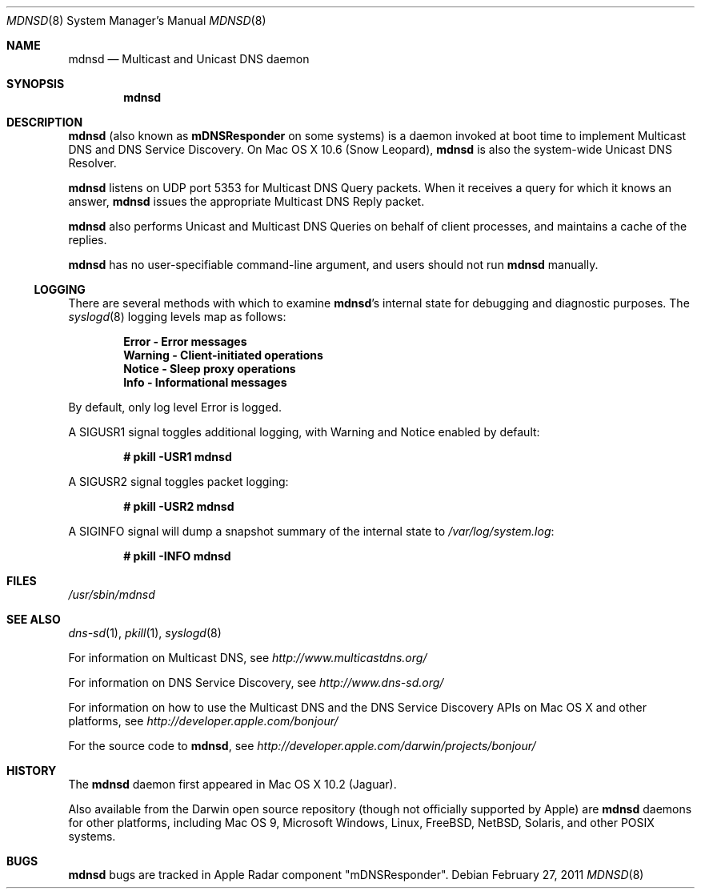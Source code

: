 .\"	mdnsd.8,v 1.3 2011/02/27 14:01:42 wiz Exp
.\"
.\" -*- tab-width: 4 -*-
.\"
.\" Copyright (c) 2003-2004 Apple Computer, Inc. All Rights Reserved.
.\"
.\" Licensed under the Apache License, Version 2.0 (the "License");
.\" you may not use this file except in compliance with the License.
.\" You may obtain a copy of the License at
.\"
.\"     http://www.apache.org/licenses/LICENSE-2.0
.\"
.\" Unless required by applicable law or agreed to in writing, software
.\" distributed under the License is distributed on an "AS IS" BASIS,
.\" WITHOUT WARRANTIES OR CONDITIONS OF ANY KIND, either express or implied.
.\" See the License for the specific language governing permissions and
.\" limitations under the License.
.\"
.\" Log: mDNSResponder.8,v $
.\" Revision 1.10  2009/04/20 16:12:13  mcguire
.\" <rdar://problem/6807798> manpage: roff errors
.\"
.\" Revision 1.9  2009/04/11 00:20:27  jessic2
.\" <rdar://problem/4426780> Daemon: Should be able to turn on LogOperation dynamically
.\"
.\" Revision 1.8  2006/10/06 17:31:33  mkrochma
.\" <rdar://problem/4769407> Typo in man page for mDNSResponder(8)
.\"
.\" Revision 1.7  2006/08/14 23:24:56  cheshire
.\" Re-licensed mDNSResponder daemon source code under Apache License, Version 2.0
.\"
.\" Revision 1.6  2005/02/10 22:35:28  cheshire
.\" <rdar://problem/3727944> Update name
.\"
.\" Revision 1.5  2004/06/29 02:41:38  cheshire
.\" Add note that mDNSResponder is called mdnsd on some systems
.\"
.\" Revision 1.4  2004/05/18 18:14:36  cheshire
.\" Minor wording update
.\"
.\" Revision 1.3  2004/04/22 02:56:08  cheshire
.\" <rdar://problem/3619494>: mDNSResponder man page format error
.\"
.\" Revision 1.2  2004/04/12 18:03:24  ksekar
.\" <rdar://problem/3619494>: mDNSResponder man page format error
.\"
.\" Revision 1.1  2003/11/13 03:21:38  cheshire
.\" <rdar://problem/3086886>: No man page for mDNSResponder
.\"
.\"
.\"
.Dd February 27, 2011
.Dt MDNSD 8
.Os
.\"
.Sh NAME
.Nm mdnsd
.Nd Multicast and Unicast DNS daemon    \" Name Description for whatis database
.\"
.Sh SYNOPSIS
.Nm
.\"
.Sh DESCRIPTION
.Nm
(also known as
.Nm mDNSResponder
on some systems)
is a daemon invoked at boot time to implement Multicast DNS and DNS Service Discovery.
On
Mac OS X 10.6 (Snow Leopard),
.Nm
is also the system-wide Unicast DNS Resolver.
.Pp
.Nm
listens on UDP port 5353 for Multicast DNS Query packets.
When it receives a query for which it knows an answer,
.Nm
issues the appropriate Multicast DNS Reply packet.
.Pp
.Nm
also performs Unicast and Multicast DNS Queries on behalf of client processes, and
maintains a cache of the replies.
.Pp
.Nm
has no user-specifiable command-line argument, and users should not run
.Nm
manually.
.Ss LOGGING
There are several methods with which to examine
.Nm Ap s
internal state for debugging and diagnostic purposes.
The
.Xr syslogd 8
logging levels map as follows:
.Pp
.Dl Error - Error messages
.Dl Warning - Client-initiated operations
.Dl Notice - Sleep proxy operations
.Dl Info - Informational messages
.Pp
By default, only log level Error is logged.
.Pp
A SIGUSR1 signal toggles additional logging, with Warning and Notice
enabled by default:
.Pp
.Dl # pkill -USR1 mdnsd
.Pp
A SIGUSR2 signal toggles packet logging:
.Pp
.Dl # pkill -USR2 mdnsd
.Pp
A SIGINFO signal will dump a snapshot summary of the internal state to
.Pa /var/log/system.log :
.Pp
.Dl # pkill -INFO mdnsd
.Sh FILES
.Pa /usr/sbin/mdnsd \" Pathname
.\"
.Sh SEE ALSO
.Xr dns-sd 1 ,
.Xr pkill 1 ,
.Xr syslogd 8
.Pp
For information on Multicast DNS, see
.Pa http://www.multicastdns.org/
.Pp
For information on DNS Service Discovery, see
.Pa http://www.dns-sd.org/
.Pp
For information on how to use the Multicast DNS and the
DNS Service Discovery APIs on Mac OS X and other platforms, see
.Pa http://developer.apple.com/bonjour/
.Pp
For the source code to
.Nm , see
.Pa http://developer.apple.com/darwin/projects/bonjour/
.\"
.Sh HISTORY
The
.Nm
daemon first appeared in Mac OS X 10.2 (Jaguar).
.Pp
Also available from the Darwin open source repository
(though not officially supported by Apple) are
.Nm
daemons for other platforms, including Mac OS 9, Microsoft Windows,
Linux,
.Fx ,
.Nx ,
Solaris, and other POSIX systems.
.\"
.Sh BUGS
.Nm
bugs are tracked in Apple Radar component "mDNSResponder".

